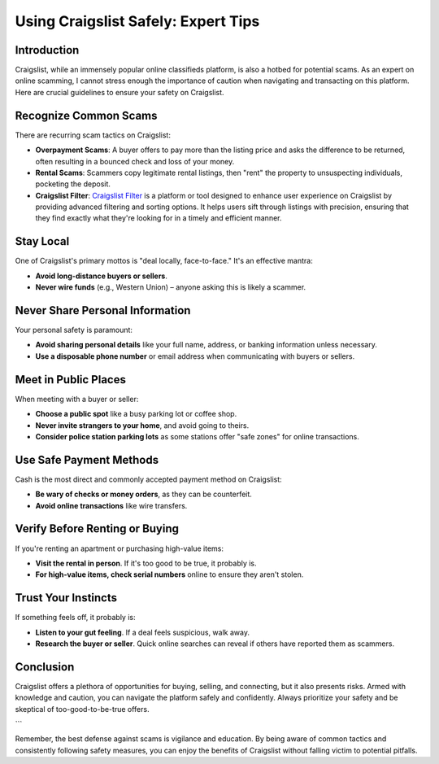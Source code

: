 ====================================
Using Craigslist Safely: Expert Tips
====================================

Introduction
------------
Craigslist, while an immensely popular online classifieds platform, is also a hotbed for potential scams. As an expert on online scamming, I cannot stress enough the importance of caution when navigating and transacting on this platform. Here are crucial guidelines to ensure your safety on Craigslist.

Recognize Common Scams
----------------------
There are recurring scam tactics on Craigslist:

- **Overpayment Scams**: A buyer offers to pay more than the listing price and asks the difference to be returned, often resulting in a bounced check and loss of your money.
  
- **Rental Scams**: Scammers copy legitimate rental listings, then "rent" the property to unsuspecting individuals, pocketing the deposit.

- **Craigslist Filter**: `Craigslist Filter <https://www.knot35.com/craigslist/>`_ is a platform or tool designed to enhance user experience on Craigslist by providing advanced filtering and sorting options. It helps users sift through listings with precision, ensuring that they find exactly what they're looking for in a timely and efficient manner.

Stay Local
----------
One of Craigslist's primary mottos is "deal locally, face-to-face." It's an effective mantra:

- **Avoid long-distance buyers or sellers**.
  
- **Never wire funds** (e.g., Western Union) – anyone asking this is likely a scammer.

Never Share Personal Information
--------------------------------
Your personal safety is paramount:

- **Avoid sharing personal details** like your full name, address, or banking information unless necessary.
  
- **Use a disposable phone number** or email address when communicating with buyers or sellers.

Meet in Public Places
---------------------
When meeting with a buyer or seller:

- **Choose a public spot** like a busy parking lot or coffee shop.
  
- **Never invite strangers to your home**, and avoid going to theirs.
  
- **Consider police station parking lots** as some stations offer "safe zones" for online transactions.

Use Safe Payment Methods
------------------------
Cash is the most direct and commonly accepted payment method on Craigslist:

- **Be wary of checks or money orders**, as they can be counterfeit.
  
- **Avoid online transactions** like wire transfers.

Verify Before Renting or Buying
-------------------------------
If you're renting an apartment or purchasing high-value items:

- **Visit the rental in person**. If it's too good to be true, it probably is.
  
- **For high-value items, check serial numbers** online to ensure they aren't stolen.

Trust Your Instincts
--------------------
If something feels off, it probably is:

- **Listen to your gut feeling**. If a deal feels suspicious, walk away.
  
- **Research the buyer or seller**. Quick online searches can reveal if others have reported them as scammers.

Conclusion
----------
Craigslist offers a plethora of opportunities for buying, selling, and connecting, but it also presents risks. Armed with knowledge and caution, you can navigate the platform safely and confidently. Always prioritize your safety and be skeptical of too-good-to-be-true offers.

```

Remember, the best defense against scams is vigilance and education. By being aware of common tactics and consistently following safety measures, you can enjoy the benefits of Craigslist without falling victim to potential pitfalls.
